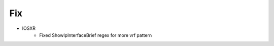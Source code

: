 --------------------------------------------------------------------------------
                                Fix
--------------------------------------------------------------------------------
* IOSXR
    * Fixed ShowIpInterfaceBrief regex for more vrf pattern
